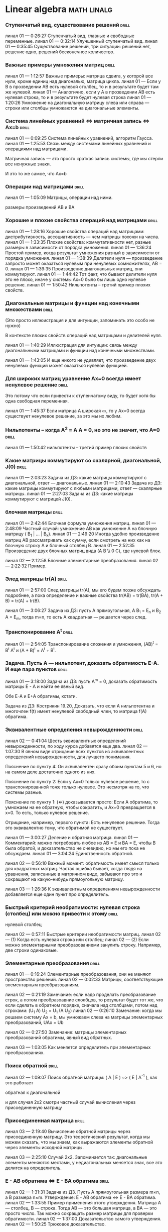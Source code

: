 
* Linear algebra      :math:linalg:

*** Ступенчатый вид, существование решений                            :drill:
:PROPERTIES:
:ID:       DB9C0461-B74B-43A7-BB95-85978E5C22FF
:END:

линал 01 — 0:26:27 Ступенчатый вид, главные и свободные переменные.
линал 01 — 0:32:14 Улучшенный ступенчатый вид.
линал 01 — 0:35:45 Существование решений, три ситуации: решений нет, решение одно, решений бесконечное количество.



[[file:.images/2020-11-16_09-27-05_screenshot.png]]



*** Важные примеры умножения матриц                                   :drill:
:PROPERTIES:
:ID:       2FB51FFF-A12A-405D-9191-FAB1FA94C733
:END:

линал 01 — 1:12:57 Важные примеры: матрица сдвига, у которой все нули, кроме единиц над диагональю, матрица цикла.
линал 01 — Если у B в прозведении AB есть нулевой столбец, то и в результате будет там же нулевой.
линал 01 — Аналогично, если у А в прозведении AB есть нулевая строка, то и в результате будет нулевая строка
линал 01 — 1:20:26 Умножение на диагональную матрицу слева или справа — строки или столбцы умножаются на диагональные элементы.


*** Система линейных уравнений  ⇔  матричная запись  ⇔  Ax=b          :drill:
:PROPERTIES:
:ID:       C9447F96-9931-4A06-B7F2-D320EAEB78BE
:END:

линал 01 — 0:09:25 Система линейных уравнений, алгоритм Гаусса.
линал 01 — 1:25:53 Связь между системами линейных уравнений и операциями над матрицами.


Матричная запись — это просто краткая запись системы, где мы стерли все ненужные знаки.

[[file:.images/2020-11-15_11-03-42_screenshot.png]]

И это то же самое, что Ax=b

[[file:.images/2020-11-15_11-04-31_screenshot.png]]



*** Операции над матрицами                                            :drill:
:PROPERTIES:
:ID:       88F29F73-41BE-40D3-97B5-16E80AC21B57
:END:

линал 01 — 1:05:09 Матрицы, операции над ними.

размеры произведений AB и BA


*** Хорошие и плохие свойства операций над матрицами                  :drill:
:PROPERTIES:
:ID:       48524777-6F95-4D55-8D0C-779A8082306B
:END:

линал 01 — 1:28:16 Хорошие свойства операций над матрицами: дистрибутивность, ассоциативность — чем матрицы похожи на числа.
линал 01 — 1:33:35 Плохие свойства: коммутативности нет, разные размеры в зависимости от порядка умножения.
линал 01 — 1:36:24 Простой пример, когда результат умножения разный в зависимости от порядка умножения.
линал 01 — 1:38:39 Делители нуля — произведение запросто может оказаться нулевым при ненулевых сомножителях, AB = 0.
линал 01 — 1:39:35 Произведение диагональных матриц, они коммутируют.
линал 01 — 1:44:42 Тот факт, что бывают делители нуля это не плохо, иначе у системы Ax=0 было бы лишь одно нулевое решение.
линал 01 — 1:50:42 Нильпотенты – третий пример плохих свойств.





*** Диагональные матрицы и функции над конечными множествами          :drill:
:PROPERTIES:
:ID:       67E95D41-F34D-4DA9-8B02-C083B39A4B27
:END:

(Это просто иллюистрация и для интуиции, запоминать это особо не нужно)


В контексте плохих свойств операций над матрицами и делителей нуля.

линал 01 — 1:40:29 Иллюстрация для интуиции: связь между диагональными матрицами и функции над конечными множествами.

[[file:.images/2020-11-11_05-51-00_screenshot.png]]



линал 01 — 1:43:05 И еще никого не удивляет, что произведение двух ненулевых функций может оказаться нулевой функцией.

[[file:.images/2020-11-11_05-44-46_screenshot.png]]





*** Для широких матриц уравнение Ax=0 всегда имеет ненулевое решение  :drill:
:PROPERTIES:
:ID:       5AB7C51A-9234-4F68-A5AF-00D6434D9C4D
:END:

Это потому что если привести к ступенчатому виду, то будет хотя бы одна свободная переменная.


линал 01 — 1:45:37 Если матрица A широкая ▭, то у Ax=0 всегда существует ненулевое решение, за это мы их любим.



*** Нильпотенты – когда A^2 = A A = 0, но это не значит, что A=0      :drill:
:PROPERTIES:
:ID:       A966ECEE-EFB0-4151-9C0B-10761685138B
:END:

линал 01 — 1:50:42 нильпотенты – третий пример плохих свойств


[[file:.images/2020-11-11_06-31-36_screenshot.png]]



*** Какие матрицы коммутируют со скалярной, диагональной, J(0)        :drill:
:PROPERTIES:
:ID:       261E23F1-59E4-4A04-91B5-6430186E1C61
:END:

линал 01 — 2:03:23 Задача из ДЗ: какие матрицы коммутируют с диагональной, ответ — диагональные.
линал 01 — 2:10:43 Задача из ДЗ: какие матрицы коммутируют с любыми матрицами, ответ — скалярные матрицы.
линал 01 — 2:27:03 Задача из ДЗ: какие матрицы коммутируют с матрицей J(0).




*** блочная матрицы                                                :drill:
:PROPERTIES:
:ID:       FD3EEA3A-87B2-4D8F-A757-B0D99698D04D
:END:

линал 01 — 2:42:44 Блочная формула умножения матриц.
линал 01 — 2:48:09 Частный случай: умножение AB как умножение A на блочную матрицу ( B_1 | ... | B_k).
линал 01 — 2:49:20 Иногда удобно произведение матриц AB рассматривать как сумму, если смотреть на них как на блочную строку A и блочный столбец B.
линал 01 — 2:52:35 Произведение двух блочных матриц вида (A B \\ 0 C), где нулевой блок.




линал 02 — 2:12:58 Блочные элементарные преобразования.
линал 02 — 2:22:32 Пример.



*** Элед матрицы tr(A)                                                :drill:
:PROPERTIES:
:ID:       B31D0DF8-25E3-4CA6-AEA0-C2A1C895B983
:END:

линал 01 — 2:57:00 След матрицы tr(A), мы его будем позже обсуждать подробнее, а пока определение и важные свойства tr(AB) = tr(BA), tr(A + B) = tr(A) + tr(B).


линал 01 — 3:06:27 Задача из ДЗ: пусть A прямоугольная, A B_1 = E_n и B_2 A = E_m, тогда m=n, то есть A квадратная — решается через след.



*** Транспонирование A^t                                              :drill:
:PROPERTIES:
:ID:       BB6FEDD9-DF40-443E-8DC5-2292F5A927D4
:END:

линал 01 — 2:54:05 Транспонирование сложения и умножения, (AB)^t = B^t A^t и (A + B)^t = A^t + B^t.



*** Задача. Пусть A — нильпотент, доказать обратимость E-A. И еще пара пунктов :drill:
:PROPERTIES:
:ID:       CFE7657C-570D-4A92-A89B-387CF483F274
:END:

линал 01 — 3:18:00 Задача из ДЗ: пусть A^m = 0, доказать обратимость матрицы E - A и найти ее явный вид.

Обе E-A и E+A обратимы, кстати.


Задача из ДЗ: Кострикин 19.20, Доказать, что если A нильпотентна и многочлен f(t) имеет ненулевой свободный член, то матрица f(A) обратима.





*** Эквивалентные определения невырожденности                      :drill:
:PROPERTIES:
:ID:       AB570CE2-1C5F-4F55-80D1-9A71653062BF
:END:

линал 02 — 0:41:04 Шесть эквивалентных определений невырожденности, по ходу курса добавятся еще два.
линал 02 — 1:07:30 В явном виде отрицание всех пунктов из эквивалентных определений невырожденности, для лучшего понимания.



[[file:.images/2020-11-15_10-07-50_screenshot.png]]


Пояснение по пункту 4:
Он эквивалентен сразу обоим пунктам 5 и 6, но на самом деле достаточно одного из них.


Пояснение по пункту 2:
Если у Ax=0 только нулевое решение, то с транспонированной тоже только нулевое.
Это несмотря на то, что системы разные.


[[file:.images/2020-11-15_10-10-41_screenshot.png]]



Пояснение по пункту 1:
(⇐) доказывается просто:
Если A обратима, то умножаем на ее обратную, чтобы сократить, и Ax=0 превращается в x=0.
То есть, только нулевое решение.

[[file:.images/2020-11-15_10-14-41_screenshot.png]]



Отрицание, например, первого пункта:
Есть ненулевое решение.
Тогда это эквивалентно тому, что обратимой не существует.








линал 01 — 3:00:27 Деление и обратная матрица.
линал 01 — Комментарий: можно потребовать любое из AB = E и BA = E, чтобы B была обратой, и доказательство не очевидно, но мы его пока не обсуждаем.
линал 01 — 3:04:24 Единственность обратной.




линал 02 — 0:56:10 Важный момент: обратимость имеет смысл только для квадратных матриц. Частая ошибка бывает, когда глядя на уравнения, записанные в матричном виде, забывают про это и сокращают на какую-нибудь прямоугольную матрицу.




линал 03 — 1:26:36 К эквивалентным определениям невырожденности добавляется еще один пункт про определитель.

[[file:.images/2020-11-16_20-02-05_screenshot.png]]



*** Быстрый критерий необратимости: нулевая строка (столбец) или можно привести к этому :drill:
:PROPERTIES:
:ID:       CC04A43B-2D70-448B-AA81-6AC27F77E8BD
:END:

нулевой столбец




линал 02 — 0:57:11 Быстрые критерии необратимости матриц.
линал 02 — (1) Когда есть нулевая строка или столбец;
линал 02 — (2) Если можно элементарными преобразованиеми занулить строку. Например, две строки одинаковые.


*** Элементарные преобразования                                       :drill:
:PROPERTIES:
:ID:       7FFF60B3-F029-44AC-A922-64372BE8CF4A
:END:

линал 01 — 0:16:24 Элементарные преобразования, они не меняют пространство решений.
линал 02 — 0:02:33 Матрицы, соответствующие элементарным преобразованиям.



линал 02 — 0:21:19 Замечание: если надо проделать преобразование строк, а потом преобразоавние слолбцов, то результат будет тот же, что если сделать в обратном порядке, сначала над столбцами, потом над строками: (U_1 A) U_2 = U_1 (A U_2)
линал 02 — 0:26:10 Замечание: когда мы решаем систему Ax = b, мы умножаем слева на матрицы элементарных преобразований, UAx = Ub



линал 02 — 0:27:50 Замечание: матрицы элементарных преобразований обратимы, явный вид обратных.




линал 03 — 1:03:05 Как меняется определитель при элементарных преобразованиях.


*** Поиск обратной                                                    :drill:
:PROPERTIES:
:ID:       BB5813FE-9E91-4A49-89C5-D5D3564FB60A
:END:

линал 02 — 1:09:07 Поиск обратной матрицы: ( A | E ) ~> ( E | A^{-1} ), как это работает



обратная к диагональной



и для случая 2x2 смотри частный случай вычисления через присоединенную матрицу


*** Присоединенная матрица                                            :drill:
:PROPERTIES:
:ID:       0729A853-482A-4E5D-8254-AA864A15F815
:END:

линал 03 — 2:19:40 Вычисление обратной матрицы через присоединенную матрицу. Это теоретический результат, когда мы можем сказать, что мы знаем, как выражаются элементы обратной через элементы исходной матрицы.

линал 03 — 2:25:10 Случай 2x2. Запоминается так: диагональные элементы меняются местами, у недиагональных меняется знак, все это делится на определитель.


*** E - AB обратима  ⇔  E - BA обратима                            :drill:
:PROPERTIES:
:ID:       83AF2AF8-D6AE-4926-AC18-1919E60EA3D4
:END:

линал 02 — 1:31:31 Задача из ДЗ. Пусть A прямоугольная размера m×n, а B размера n×m. Утверждение:  E - AB обратима   ⇔   E - BA обратима.
линал 02 — 1:33:55 Пример применения этого утверждения. Матрица A — столбец, B — строка. Тогда AB — это большая матрица, а BA — это просто число. Так можно сокращать размер матрицы для проверки обратимости.
линал 02 — 1:37:00 Доказательство самого утверждения.
линал 02 — 1:50:25 Трюковое доказательство.



*** Спектр, характеристический и минимальный многочлены               :drill:
:PROPERTIES:
:ID:       9017874B-085D-499D-A710-A24EC033B8BB
:END:

линал 02 — 2:46:13 Спектр матрицы. Пример: спектр диагональной матрицы.
линал 02 — 2:50:14 Матрицы с пустым вещественным спектром. При этом комплексный спектр всегда непуст.
линал 02 — 2:52:40 Свойства спектра.



линал 02 — 2:27:43 Подстановка матрицы в многочлен.
линал 02 — 2:30:44 Зануляющий многочлен. Примеры.
линал 02 — 2:32:52 Для любой матрицы существует зануляющий мн-н, причем deg p(t) ≤ n.
линал 02 — Это сложно доказать, а вот это просто: deg p(t) ≤ n^2.
линал 02 — 2:35:47 Задача. Сама матрица A не дана, но дан зануляющий мн-н. Нужно выразить обратную матрицу через нее.
линал 02 — 2:39:08 Свойства подстановки в многочлен.

линал 02 — 2:58:12 Минимальный многочлен.

Единственность минимального многочлена.


алгоритм поиска минимального многочлена — в конспектах



линал 03 — 2:28:10 Характеристический многочлен.
линал 03 — 2:35:41 Свойства:
линал 03 — (1) χ(λ) = λ^n - tr(A) λ^{n-1} + ... + (-1)^n det(A). Надо помнить второй и последний коэффициенты, а то, что скрывается за многоточием вряд ли понадобится;
линал 03 — (2) Спектр — это корни характеристического многочлена;
линал 03 — (3) теорема Гамильтона-Кэли: характеристический многочлен зануляет матрицу. Или, что то же самое, минимальный многочлен делит характеристический.
линал 03 — 2:44:30 Пример.
линал 03 — 2:47:54 Как быстро считать характеристический многочлен для матрицы 2x2: χ(λ) = λ^2 - tr(A) λ + det(A)
линал 03 — 2:48:52 Характеристический многочлен блочной матрицы: χ_S(λ) = χ_A(λ) χ_D(λ)
линал 03 — A B
линал 03 — 0 D
линал 03 — где A и D квадратные блоки.
линал 03 — 2:50:30 Замечание. A-λE обратима для всех лямбд, кроме конечного числа тех, что в спектре. И если была необратимая матрица, то ее легко сделать обратимой, сдвинув ее на λE почти для всех лямбд.




*** Характеристические многочлены матриц AB и BA                      :drill:
:PROPERTIES:
:ID:       AA2DCAC4-B536-4E4F-93CE-625BFD636AFC
:END:

линал 04 — 0:04:42 Равенство характеристических многочленов матриц AB и BA через продолжение по непрерывности.
линал 04 — 0:41:50 Минимальные многочлены матриц AB и BA не обязательно равны, пример: матрицы 2x2 заданы как A = diag(1, 0) и B = J(0), f_min(AB)=t^2, f_min(BA)=t.
линал 04 — 0:45:28 Когда матрица A широкая ▭, B высокая ▯: характеристические матриц AB и BA различаются на множитель t^{n-m}. Из этого еще следует, что spec(BA) = {0} ∪ spec{AB} — спектры различаются на включение нуля.
линал 04 — 0:50:06 Ответ на вопрос. Что будет, если дана квадратная матрица A с характеристическим χ_{A}(t) = t^k g(t), где g(t)≢0. Можно ли говорить, A раскладывается на произведение высокой ▯ и широкой ▭ матриц. Обсудим это позже, это про тензорный ранг.
линал 04 — 0:53:12 Доказательство, утверждения выше, что t^{n-m} χ_{AB}(t) = χ_{BA}(t).





*** Мн-ва решений совпадают   ⇔   улучшенные ступенчатые виды A и B совпадают :drill:
:PROPERTIES:
:ID:       F789589D-1F07-4235-B9C5-60A4F8481F5D
:END:

линал 02 — 1:24:29 Рассмотрим Ax=0 и Bx=0 для квадратных матриц одинаковой ширины. Мн-ва решений совпадают   ⇔   улучшенные ступенчатые виды A и B совпадают (если отбросить нули).
линал 02 — В конспектах утверждение шире. Следующее эквивалентно:
линал 02 — (1) Системы имеют одно и то же множество решений;
линал 02 — (2) A приводится к B элементарными преобразованиями;
линал 02 — (3) ∃ обратимая C: CA = B;
линал 02 — (4) Улучшенные ступенчатые виды A и B совпадают (если отбросить нули).
линал 02 — 1:29:49 Ответ на вопрос: если улучшенный ступенчатый вид разный, то что будет с общими решениями?
линал 02 — Утверждение выше про полное совпадение. Если надо пересечение, то к матрице A приписывается снизу матрица B




*** Умножение и обратимость                                        :drill:
:PROPERTIES:
:ID:       4DB3A2CA-E665-4EDC-AD79-5C8615970586
:END:

линал 02 — 0:34:37 Умножение и обратимость:
линал 02 — (1) AB обратима   ⇔   A обратима и B обратима по отдельности;
линал 02 — (2) (AB)^{-1} = B^{-1} A^{-1}


*** Определитель и свойства                                           :drill:
:PROPERTIES:
:ID:       31B09D34-B8EE-45C2-B6EF-39AB58C788CF
:END:

линал 03 — 1:22:22 Важно, что сам определитель и определитель произведения det(AB) работают только на квадратных матрицах.



линал 03 — 0:01:07 Определитель. Геометрическая интуиция про ориентированный объем.
линал 03 — 0:20:43 Три способа определить определитель.
линал 03 — (1) Через единственность функции, согласованной с умножением матриц;
линал 03 — (2) Через единственность полилинейной и кососимметрической функции на столбцах;
линал 03 — (3) Через явную формулу с перестановками — это почти никогда не нужно.
линал 03 — 0:56:19 Пояснение про определение через полилинейную и кососимметрическую функцию на столбцах.



линал 03 — 0:43:50 Определители для матриц 2x2 и 3x3.
линал 03 — (-) Определитель единичной и скалярной матрицы;
линал 03 — (-) det(λA) = λ^n det(A);
линал 03 — (-) det(AB) = det(A) det(B).
линал 03 — 0:50:07
линал 03 — Определитель матрицы в ступенчатом виде равен произведению элементов на диагонали.
линал 03 — Простой геометрический пример со следующими матрицами:
линал 03 — a b    a 0
линал 03 — 0 d    0 d
линал 03 — 2:12:03 Разложение определителя по столбцу или строке.



линал 03 — 1:12:52 Пара быстрых способов выянить, равен ли определитель нулю.
линал 03 — (-) Строчка или столбец нулевой;
линал 03 — (-) Есть одинаковые или пропорциональные строки или столбцы.





линал 03 — Определитель — единственная функция, которая уважает произведение.
линал 03 — (-) Транспонирование не меняет определитель;




det(u_1 u_2) = площать между векторами




*** Определитель блочной матрицы                                      :drill:
:PROPERTIES:
:ID:       7C5418AC-D080-480B-A293-CDE454F2BBC8
:END:

линал 03 — 1:29:49 Определитель блочной матрицы
линал 03 — A B
линал 03 — 0 D


линал 03 — 2:52:18 Задача из ДЗ: принцип продолжения по непрерывности для определителя блочной матрицы, det( A B \ C D) = det(A) det( D - C A^{-1} B ), когда A обратима (здесь A — n×n, D — m×m).
линал 03 — Получается умножением на матрицу элементарного преобразования (E 0 \ -CA^{-1} E).
линал 03 — Эта формула близка к той, которую очень хотелось бы: det( A B \ C D) = det( AD - BC ), но во-первых, размеры A не позволяют внести ее во второй сомножитель, и во-вторых, A и C не обязательно коммутируют.
линал 03 — 3:01:28 Но если блоки квадратные и соседние коммутируют, то такая формула и получается.
линал 03 — 3:03:20 Решение этой задачи в два шага.





*** Смена координат                                                   :drill:
:PROPERTIES:
:ID:       570A0A6D-B2DA-4127-B194-3FE2BA5262A7
:END:

линал 04 — 2:29:14 Смена координат. Матрица перехода вектора из одного базиса в другой.
линал 04 — 2:38:31 Пример. Как искать эту матрицу в R^n.


линал 04 — 2:42:32 Ответ на вопрос про C^{-1} B C: как избавиться от C. Ответ: никак. Это матрицы, и они не коммутируют (за редким исключенем). Путаницу вызвало, что det(C^{-1} B C) = det(C^{-1}) det(B) det(C) = det(B), но здесь числа.


*** Задание пространства через линейную оболочку и через { y | Ay = 0 } :drill:
:PROPERTIES:
:ID:       E1D5DB6E-123C-4471-9A61-DCE70C1E1F4F
:END:

линал 04 — 2:44:16 Линейная оболочка.
линал 04 — 2:48:09 Все пространства устроены как R^n, и мы хотим теперь понять, как задавать подпространства в R^n.
линал 04 — (-) С помощью линейных оболочек.
линал 04 — (-) Через систему уравнений, { y | Ay = 0 }
линал 04 — 2:51:13 Пример A=(1 1), тогда пространство задается так: { (x y)^t | x+y=0 }, и через линейную оболочку: &lt; (1, -1)^t &rt;.
линал 04 — Всегда можно пересчитать из одного способа задания в другой.
линал 04 — Короткое замечание: rk(A) + rk(span) = n.
линал 04 — 2:54:17 Как найти базис, если пространство задано одним из способов выше. Вот первый:
линал 04 — Задача: Задан набор векторов, надо среди них выбрать базис и остальные через него выразить.
линал 04 — 3:22:14 Задача: Подпространство задано матрицей, { y | Ay = 0 }, надо найти базис. Это называется ФСР — фундаментальная система решений.




*** Ранговая факторизация                                             :drill:
:PROPERTIES:
:ID:       EEEC3440-063E-44E1-9990-98102C1738E5
:END:

линал 04 — 3:12:18 Скелетное разложение. Оно же ранговая факторизация.



*** Базис                                                             :drill:
:PROPERTIES:
:ID:       534DE1A7-D563-492A-A736-56A7EC7693C5
:END:

линал 04 — 1:55:19 Линейная зависимость.
линал 04 — 2:12:39 Базис — набор линейно-независимых векторов, через которые выражаются все в пространстве.
линал 04 — Эквивалентные определения:
линал 04 — Базис — максимально линейно-независимый набор. Добавить еще вектор не получится, поломается линейная-независимость.
линал 04 — Базис — минимально-порождающий набор. Выкинуть вектор не получится.
линал 04 — То есть, можно снизу вверх строить базис, а можно сверху вниз.
линал 04 — И еще ∃! набор коэффициентов для выражения вектора в базисе. То есть, координаты вектора в базисе однозначны.

линал 04 — 2:18:49 Пример. Стандартный базис. Он есть в R^n и нет в других векторных пространствах. Чтобы были координаты, надо ввести какой-то базис.


линал 04 — 2:23:37 Размерность пространства — количество векторов в базисе. И если даны два базиса, то их размеры одинаковы.
линал 04 — 2:24:32 Если в каком-то пространстве V дан базис, то это сразу задает биекцию между V и R^n.
линал 04 — 2:27:09 Если V ⊇ U, то dim V ≥ dim U. И равенство достигается только при равенстве пространств.
линал 04 — Это позволяет делать проверку того, что набор векторов является базисом.
линал 04 — f_1, ..., f_m ∈ R^n
линал 04 — Это базис или нет? Если m≠n, то нет.
линал 04 — А если m=n, то еще проверяем: либо линейную независимость, либо то, что они порождающие. Достаточно половину определения проверить.



*** Векторное пространоство, примеры                                  :drill:
:PROPERTIES:
:ID:       3958E7FC-38AB-4567-B200-C4A6B8A77171
:END:

линал 04 — 1:07:54 Векторные пространства. Конкретные и абстрактные.
линал 04 — 1:15:30 Определение из двух пунктов: интерфейс — множество со сложением и умножением на числа;
линал 04 — 1:23:20 И контракт — естественные аксиомы про сложение, умножение, единицу.

линал 04 — 1:29:47 Пара примеров векторных пространств: R^n, многочлены, функции на прямой.
линал 04 — 1:33:39 Еще важный пример: { y | Ay=0 } — множество решений однородной системы уравнений, со сложением и умножением. То есть, если есть два решения, то их сложение и умножение на числа останется в этом множестве.

линал 04 — 1:38:38 Подпространство. Это подмножество, которое замкнуто относительно сложения и умножения на скаляр. Важно, что оно тоже пространство. Пример выше есть подпространство в R^n, и его как пространство не сложней изучать, чем само R^n.
линал 04 — 1:41:08 Ответ на вопрос. Умножение u на v не задается. Многочлены можно перемножать, но для пространств это лишняя информация.




*** Линейное отображение — это то же самое, что умножить слева на матрицу :drill:
:PROPERTIES:
:ID:       0B0FF3ED-D7CE-4651-919D-ABE4277E1758
:END:

линал 04 — 1:42:25 Изоморфизм, биекция. Линейное отображние.
линал 04 — 1:49:10 Самое важное: любое линейное отображение φ: R^n -> R^m устроено как x -> Ax. И никаких других не бывает. То есть, в R^n любое линейное отображение — это то же самое, что умножить слева на матрицу.
линал 04 — 1:50:28 И еще важное: линейное отображение φ: R^n -> R^n из пространства в себя — это линейная деформация пространства. Это растяжения, наклоны, повороты, проекции, симметрии, etc.
линал 04 — Все, что мы изучали про матрицы, будет важно, когда мы будем изучать линейные отображения.

линал 04 — 1:51:55 Еще важно, что любое /конечномерное/ пространство изоморфно R^n.
линал 04 — То есть любое конечномерное пр-во (в каком-то смысле маленькое) будет устроено так же как R^n, и его изучать конечномерные пространства — все равно что изучать R^n.

линал 04 — 1:52:49 Ответ на вопрос: как определять одинаковость. Пример изоморфизма: нарезка матрицы вертикально в один длинный вертикальный вектор.


*** Определитель Вандермонда                                          :drill:
:PROPERTIES:
:ID:       B19B3206-D2D7-4029-A70C-4C9C3C99FA95
:END:

линал 03 — 1:53:33 Задача из ДЗ: определитель Вандермонда.



*** Как выглядит матрица J^k(λ)                                       :drill:
:PROPERTIES:
:ID:       E9C241A5-119E-458A-B7EC-F1A56253B36A
:END:

Задача из ДЗ
Как выглядит матрица J^k(λ)?
Решается через индукцию или через J(λ) = λ E + J(0)



*** det(λ_1 X_1 X_1^t + ... + λ_n X_n X_n^t)                          :drill:
:PROPERTIES:
:ID:       846730C9-441A-4EB3-B797-4EB7C11F8F7D
:END:

линал 03 — 2:03:00 Задача из ДЗ: дана матрица X = ( X_1 | ... | X_n ), нарезанная на столбцы и набор лямбд, надо посчитать det(λ_1 X_1 X_1^t + ... + λ_n X_n X_n^t). Ответ: det( X diag(λ_1, ..., λ_n) X^t ) = det(X)^2 λ_1, ..., λ_n


*** Определитель матирицы, где везде единицы, а на диагонали лямбды   :drill:
:PROPERTIES:
:ID:       11FDFE83-C3F0-4FA6-91D8-35D437EE5CBD
:END:

линал 03 — 1:47:00 Задача из ДЗ про определитель матирицы, где везде единицы, а на диагонали лямбды.
